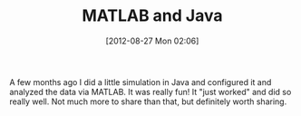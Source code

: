 #+POSTID: 6309
#+DATE: [2012-08-27 Mon 02:06]
#+OPTIONS: toc:nil num:nil todo:nil pri:nil tags:nil ^:nil TeX:nil
#+CATEGORY: Article
#+TAGS: Java, MATLAB, Programming Language
#+TITLE: MATLAB and Java

A few months ago I did a little simulation in Java and configured it and analyzed the data via MATLAB. It was really fun! It "just worked" and did so really well. Not much more to share than that, but definitely worth sharing.




